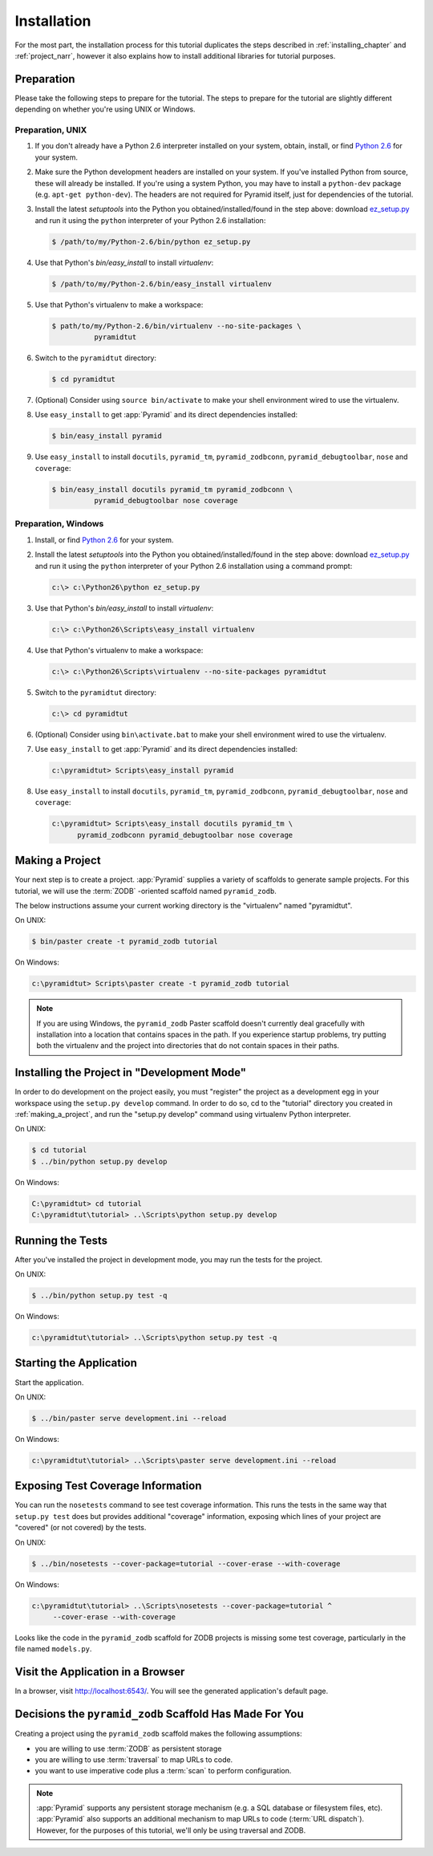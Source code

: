 ============
Installation
============

For the most part, the installation process for this tutorial
duplicates the steps described in :ref:`installing_chapter` and
:ref:`project_narr`, however it also explains how to install
additional libraries for tutorial purposes.

Preparation
========================

Please take the following steps to prepare for the tutorial.  The
steps to prepare for the tutorial are slightly different depending on
whether you're using UNIX or Windows.

Preparation, UNIX
-----------------

#. If you don't already have a Python 2.6 interpreter installed on
   your system, obtain, install, or find `Python 2.6
   <http://python.org/download/releases/2.6.6/>`_ for your system.

#. Make sure the Python development headers are installed on your system.  If
   you've installed Python from source, these will already be installed.  If
   you're using a system Python, you may have to install a ``python-dev``
   package (e.g. ``apt-get python-dev``).  The headers are not required for
   Pyramid itself, just for dependencies of the tutorial.

#. Install the latest `setuptools` into the Python you
   obtained/installed/found in the step above: download `ez_setup.py
   <http://peak.telecommunity.com/dist/ez_setup.py>`_ and run it using
   the ``python`` interpreter of your Python 2.6 installation:

   .. code-block:: text

    $ /path/to/my/Python-2.6/bin/python ez_setup.py

#. Use that Python's `bin/easy_install` to install `virtualenv`:

   .. code-block:: text

    $ /path/to/my/Python-2.6/bin/easy_install virtualenv

#. Use that Python's virtualenv to make a workspace:

   .. code-block:: text

     $ path/to/my/Python-2.6/bin/virtualenv --no-site-packages \
               pyramidtut

#. Switch to the ``pyramidtut`` directory:

   .. code-block:: text

     $ cd pyramidtut

#. (Optional) Consider using ``source bin/activate`` to make your
   shell environment wired to use the virtualenv.

#. Use ``easy_install`` to get :app:`Pyramid` and its direct
   dependencies installed:

   .. code-block:: text

     $ bin/easy_install pyramid

#. Use ``easy_install`` to install ``docutils``, ``pyramid_tm``,
   ``pyramid_zodbconn``, ``pyramid_debugtoolbar``, ``nose`` and ``coverage``:

   .. code-block:: text

     $ bin/easy_install docutils pyramid_tm pyramid_zodbconn \
               pyramid_debugtoolbar nose coverage

Preparation, Windows
--------------------

#. Install, or find `Python 2.6
   <http://python.org/download/releases/2.6.6/>`_ for your system.

#. Install the latest `setuptools` into the Python you
   obtained/installed/found in the step above: download `ez_setup.py
   <http://peak.telecommunity.com/dist/ez_setup.py>`_ and run it using
   the ``python`` interpreter of your Python 2.6 installation using a
   command prompt:

   .. code-block:: text

    c:\> c:\Python26\python ez_setup.py

#. Use that Python's `bin/easy_install` to install `virtualenv`:

   .. code-block:: text

    c:\> c:\Python26\Scripts\easy_install virtualenv

#. Use that Python's virtualenv to make a workspace:

   .. code-block:: text

     c:\> c:\Python26\Scripts\virtualenv --no-site-packages pyramidtut

#. Switch to the ``pyramidtut`` directory:

   .. code-block:: text

     c:\> cd pyramidtut

#. (Optional) Consider using ``bin\activate.bat`` to make your shell
   environment wired to use the virtualenv.

#. Use ``easy_install`` to get :app:`Pyramid` and its direct
   dependencies installed:

   .. code-block:: text

     c:\pyramidtut> Scripts\easy_install pyramid

#. Use ``easy_install`` to install ``docutils``, ``pyramid_tm``,
   ``pyramid_zodbconn``, ``pyramid_debugtoolbar``, ``nose`` and ``coverage``:

   .. code-block:: text

     c:\pyramidtut> Scripts\easy_install docutils pyramid_tm \
           pyramid_zodbconn pyramid_debugtoolbar nose coverage

.. _making_a_project:

Making a Project
================

Your next step is to create a project.  :app:`Pyramid` supplies a
variety of scaffolds to generate sample projects.  For this tutorial,
we will use the :term:`ZODB` -oriented scaffold named ``pyramid_zodb``.

The below instructions assume your current working directory is the
"virtualenv" named "pyramidtut".

On UNIX:

.. code-block:: text

  $ bin/paster create -t pyramid_zodb tutorial

On Windows:

.. code-block:: text

   c:\pyramidtut> Scripts\paster create -t pyramid_zodb tutorial

.. note:: If you are using Windows, the ``pyramid_zodb`` Paster scaffold
   doesn't currently deal gracefully with installation into a location
   that contains spaces in the path.  If you experience startup
   problems, try putting both the virtualenv and the project into
   directories that do not contain spaces in their paths.

Installing the Project in "Development Mode"
============================================

In order to do development on the project easily, you must "register"
the project as a development egg in your workspace using the
``setup.py develop`` command.  In order to do so, cd to the "tutorial"
directory you created in :ref:`making_a_project`, and run the
"setup.py develop" command using virtualenv Python interpreter.

On UNIX:

.. code-block:: text

  $ cd tutorial
  $ ../bin/python setup.py develop

On Windows:

.. code-block:: text

  C:\pyramidtut> cd tutorial
  C:\pyramidtut\tutorial> ..\Scripts\python setup.py develop

.. _running_tests:

Running the Tests
=================

After you've installed the project in development mode, you may run
the tests for the project.

On UNIX:

.. code-block:: text

  $ ../bin/python setup.py test -q

On Windows:

.. code-block:: text

  c:\pyramidtut\tutorial> ..\Scripts\python setup.py test -q

Starting the Application
========================

Start the application.

On UNIX:

.. code-block:: text

  $ ../bin/paster serve development.ini --reload

On Windows:

.. code-block:: text

  c:\pyramidtut\tutorial> ..\Scripts\paster serve development.ini --reload

Exposing Test Coverage Information
==================================

You can run the ``nosetests`` command to see test coverage
information.  This runs the tests in the same way that ``setup.py
test`` does but provides additional "coverage" information, exposing
which lines of your project are "covered" (or not covered) by the
tests.

On UNIX:

.. code-block:: text

  $ ../bin/nosetests --cover-package=tutorial --cover-erase --with-coverage

On Windows:

.. code-block:: text

  c:\pyramidtut\tutorial> ..\Scripts\nosetests --cover-package=tutorial ^
       --cover-erase --with-coverage

Looks like the code in the ``pyramid_zodb`` scaffold for ZODB projects is
missing some test coverage, particularly in the file named
``models.py``.

Visit the Application in a Browser
==================================

In a browser, visit `http://localhost:6543/ <http://localhost:6543>`_.
You will see the generated application's default page.

Decisions the ``pyramid_zodb`` Scaffold Has Made For You
========================================================

Creating a project using the ``pyramid_zodb`` scaffold makes the following
assumptions:

- you are willing to use :term:`ZODB` as persistent storage

- you are willing to use :term:`traversal` to map URLs to code.

- you want to use imperative code plus a :term:`scan` to perform
  configuration.

.. note::

   :app:`Pyramid` supports any persistent storage mechanism (e.g. a SQL
   database or filesystem files, etc).  :app:`Pyramid` also supports an
   additional mechanism to map URLs to code (:term:`URL dispatch`).  However,
   for the purposes of this tutorial, we'll only be using traversal and ZODB.

